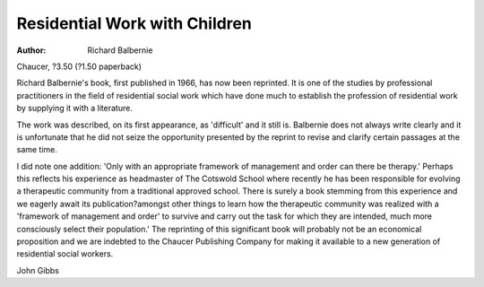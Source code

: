 Residential Work with Children
==============================

:Author: Richard Balbernie
Chaucer, ?3.50 (?1.50 paperback)

Richard Balbernie's book, first published in 1966, has now been reprinted. It is one of the studies by
professional practitioners in the field
of residential social work which have
done much to establish the profession of residential work by supplying
it with a literature.

The work was described, on its
first appearance, as 'difficult' and
it still is. Balbernie does not always
write clearly and it is unfortunate
that he did not seize the opportunity
presented by the reprint to revise
and clarify certain passages at the
same time.

I did note one addition: 'Only with
an appropriate framework of management and order can there be
therapy.' Perhaps this reflects his
experience as headmaster of The
Cotswold School where recently he
has been responsible for evolving a
therapeutic community from a traditional approved school. There is
surely a book stemming from this
experience and we eagerly await its
publication?amongst other things
to learn how the therapeutic community was realized with a 'framework of management and order'
to survive and carry out the task for
which they are intended, much more
consciously select their population.'
The reprinting of this significant
book will probably not be an economical proposition and we are indebted to the Chaucer Publishing
Company for making it available to a
new generation of residential social
workers.

John Gibbs
